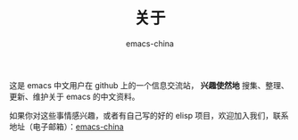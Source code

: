 #+TITLE:       关于
#+AUTHOR:      emacs-china
#+EMAIL:       emacs-china@googlegroups.com

#+URI:     /about/
#+LANGUAGE:    en
#+OPTIONS:     H:3 num:nil toc:nil \n:nil @:t ::t |:t ^:nil -:t f:t *:t <:t
#+DESCRIPTION:  about

这是 emacs 中文用户在 github 上的一个信息交流站， *兴趣使然地* 搜集、整理、更新、维护关于 emacs 的中文资料。

如果你对这些事情感兴趣，或者有自己写的好的 elisp 项目，欢迎加入我们，联系地址（电子邮箱）：[[mailto:emacs-china@googlegroups.com][emacs-china]]
